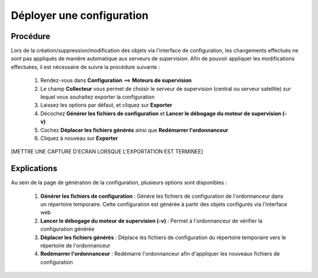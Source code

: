 ==========================
Déployer une configuration
==========================

*********
Procédure
*********

Lors de la création/suppression/modification des objets via l'interface de configuration, les changements effectués ne sont pas appliqués de manière automatique aux serveurs de supervision.
Afin de pouvoir appliquer les modifications effectuées, il est nécessaire de suivre la procédure suivante :

 #.	Rendez-vous dans **Configuration** ==> **Moteurs de supervision**
 #.	Le champ **Collecteur** vous permet de choisir le serveur de supervision (central ou serveur satellite) sur lequel vous souhaitez exporter la configuration
 #.	Laissez les options par défaut, et cliquez sur **Exporter**
 #.	Décochez **Générer les fichiers de configuration** et **Lancer le débogage du moteur de supervision (-v)**
 #.	Cochez **Déplacer les fichiers générés** ainsi que **Redémarrer l'ordonnanceur**
 #.	Cliquez à nouveau sur **Exporter**
 
[METTRE UNE CAPTURE D'ECRAN LORSQUE L'EXPORTATION EST TERMINEE]

************
Explications
************

Au sein de la page de génération de la configuration, plusieurs options sont disponibles :

 #.	**Générer les fichiers de configuration** : Génère les fichiers de configuration de l'ordonnanceur dans un répertoire temporaire. Cette configuration est générée à partir des objets configurés via l'interface web
 #.	**Lancer le débogage du moteur de supervision (-v)** : Permet à l'ordonnanceur de vérifier la configuration générée
 #.	**Déplacer les fichiers générés** : Déplace les fichiers de configuration du répertoire temporaire vers le répertoire de l'ordonnanceur
 #.	**Redémarrer l'ordonnanceur** : Redémarre l'ordonnanceur afin d'appliquer les nouveaux fichiers de configuration
